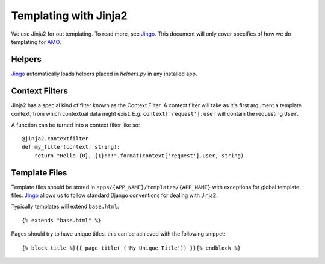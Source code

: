 .. _templates:

======================
Templating with Jinja2
======================

We use Jinja2 for out templating.  To read more, see Jingo_.  This document
will only cover specifics of how we do templating for AMO_.

Helpers
-------

Jingo_ automatically loads helpers placed in `helpers.py` in any installed app.

Context Filters
---------------
Jinja2 has a special kind of filter known as the Context Filter.  A context
filter will take as it's first argument a template context, from which
contextual data might exist.  E.g. ``context['request'].user`` will contain the
requesting ``User``.

A function can be turned into a context filter like so:

::

    @jinja2.contextfilter
    def my_filter(context, string):
        return "Hello {0}, {1}!!!".format(context['request'].user, string)

Template Files
--------------
Template files should be stored in ``apps/{APP_NAME}/templates/{APP_NAME}``
with exceptions for global template files.  Jingo_ allows us to follow standard
Django conventions for dealing with Jinja2.

Typically templates will extend ``base.html``:

::

    {% extends "base.html" %}

Pages should try to have unique titles, this can be achieved with the following
snippet:

::

    {% block title %}{{ page_title(_('My Unique Title')) }}{% endblock %}

.. _Jingo: http://jingo.readthedocs.org/en/latest/
.. _AMO: https://addons.mozilla.org/en-US/firefox/
